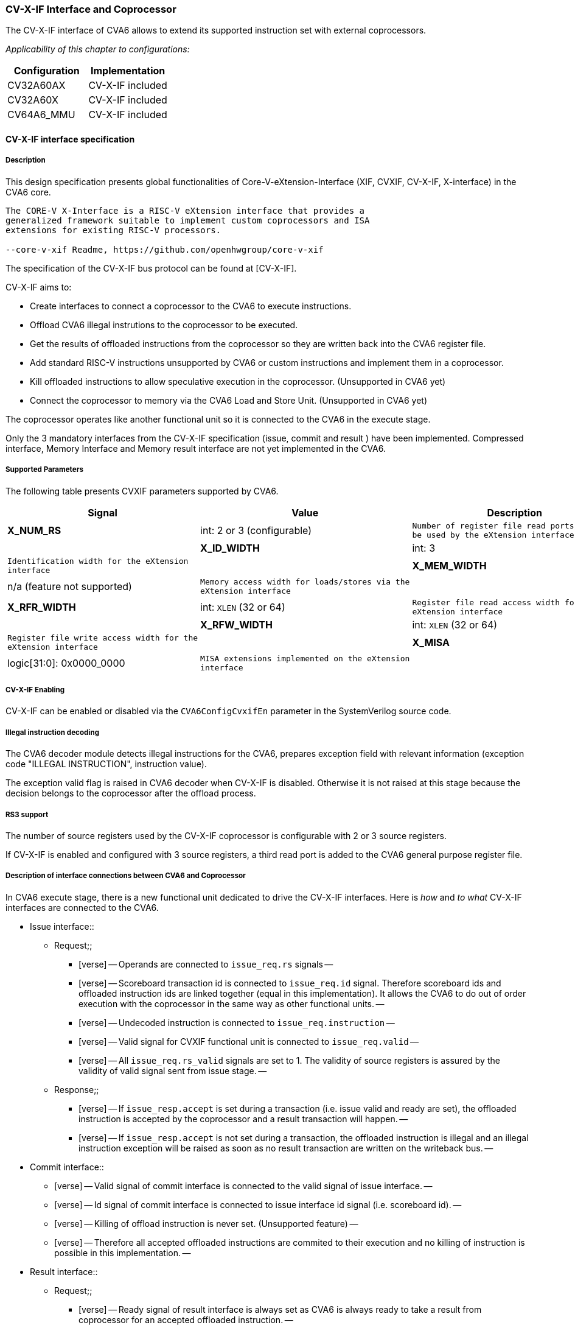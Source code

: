 [[cva6_cvx_interface_coprocessor]]
CV-X-IF Interface and Coprocessor
~~~~~~~~~~~~~~~~~~~~~~~~~~~~~~~~~

The CV-X-IF interface of CVA6 allows to extend its supported instruction
set with external coprocessors.

_Applicability of this chapter to configurations:_

[cols=",",options="header",]
|=============================
|Configuration |Implementation
|CV32A60AX |CV-X-IF included
|CV32A60X |CV-X-IF included
|CV64A6_MMU |CV-X-IF included
|=============================

[[cv-x-if-interface-specification]]
CV-X-IF interface specification
^^^^^^^^^^^^^^^^^^^^^^^^^^^^^^^

[[description]]
Description
+++++++++++

This design specification presents global functionalities of
Core-V-eXtension-Interface (XIF, CVXIF, CV-X-IF, X-interface) in the CVA6 core.


[source,sourceCode,text]
----
The CORE-V X-Interface is a RISC-V eXtension interface that provides a
generalized framework suitable to implement custom coprocessors and ISA
extensions for existing RISC-V processors.

--core-v-xif Readme, https://github.com/openhwgroup/core-v-xif
----

The specification of the CV-X-IF bus protocol can be found at [CV-X-IF].

CV-X-IF aims to:

* Create interfaces to connect a coprocessor to the CVA6 to execute instructions.
* Offload CVA6 illegal instrutions to the coprocessor to be executed.
* Get the results of offloaded instructions from the coprocessor so they are written back into the CVA6 register file.
* Add standard RISC-V instructions unsupported by CVA6 or custom instructions and implement them in a coprocessor.
* Kill offloaded instructions to allow speculative execution in the coprocessor. (Unsupported in CVA6 yet)
* Connect the coprocessor to memory via the CVA6 Load and Store Unit. (Unsupported in CVA6 yet)

The coprocessor operates like another functional unit so it is connected
to the CVA6 in the execute stage.

Only the 3 mandatory interfaces from the CV-X-IF specification (issue, commit and result
) have been implemented.
Compressed interface, Memory Interface and Memory result interface are not yet
implemented in the CVA6.

[[supported-parameters]]
Supported Parameters
++++++++++++++++++++

The following table presents CVXIF parameters supported by CVA6.

[cols=",,",options="header",]
|=============================================
|Signal |Value |Description
|*X_NUM_RS* |int: 2 or 3 (configurable) a|
[verse]
--
Number of register file read ports that can
be used by the eXtension interface
--

 |
|*X_ID_WIDTH* |int: 3 a|
[verse]
--
Identification width for the eXtension
interface
--

 |
|*X_MEM_WIDTH* |n/a (feature not supported) a|
[verse]
--
Memory access width for loads/stores via the
eXtension interface
--

 |
|*X_RFR_WIDTH* |int: `XLEN` (32 or 64) a|
[verse]
--
Register file read access width for the
eXtension interface
--

 |
|*X_RFW_WIDTH* |int: `XLEN` (32 or 64) a|
[verse]
--
Register file write access width for the
eXtension interface
--

 |
|*X_MISA* |logic[31:0]: 0x0000_0000 a|
[verse]
--
MISA extensions implemented on the eXtension
interface
--

 |
|=============================================

[[cv-x-if-enabling]]
CV-X-IF Enabling
++++++++++++++++

CV-X-IF can be enabled or disabled via the `CVA6ConfigCvxifEn` parameter in the SystemVerilog source code.

[[illegal-instruction-decoding]]
Illegal instruction decoding
++++++++++++++++++++++++++++

The CVA6 decoder module detects illegal instructions for the CVA6, prepares exception field
with relevant information (exception code "ILLEGAL INSTRUCTION", instruction value).

The exception valid flag is raised in CVA6 decoder when CV-X-IF is disabled. Otherwise
it is not raised at this stage because the decision belongs to the coprocessor
after the offload process.

[[rs3-support]]
RS3 support
+++++++++++

The number of source registers used by the CV-X-IF coprocessor is configurable with 2 or
3 source registers.

If CV-X-IF is enabled and configured with 3 source registers,
a third read port is added to the CVA6 general purpose register file.

[[description-of-interface-connections-between-cva6-and-coprocessor]]
Description of interface connections between CVA6 and Coprocessor
+++++++++++++++++++++++++++++++++++++++++++++++++++++++++++++++++

In CVA6 execute stage, there is a new functional unit dedicated to drive the CV-X-IF interfaces. 
Here is _how_ and _to what_ CV-X-IF interfaces are connected to the CVA6.

* Issue interface::
  ** Request;;
    *** [verse]
    --
    Operands are connected to `issue_req.rs` signals
    --
    *** [verse]
    --
    Scoreboard transaction id is connected to `issue_req.id` signal.
    Therefore scoreboard ids and offloaded instruction ids are linked
    together (equal in this implementation). It allows the CVA6 to do out
    of order execution with the coprocessor in the same way as other
    functional units.
    --
    *** [verse]
    --
    Undecoded instruction is connected to `issue_req.instruction`
    --
    *** [verse]
    --
    Valid signal for CVXIF functional unit is connected to
    `issue_req.valid`
    --
    *** [verse]
    --
    All `issue_req.rs_valid` signals are set to 1. The validity of source
    registers is assured by the validity of valid signal sent from issue stage.
    --
  ** Response;;
    *** [verse]
    --
    If `issue_resp.accept` is set during a transaction (i.e. issue valid
    and ready are set), the offloaded instruction is accepted by the coprocessor
    and a result transaction will happen.
    --
    *** [verse]
    --
    If `issue_resp.accept` is not set during a transaction, the offloaded
    instruction is illegal and an illegal instruction exception will be
    raised as soon as no result transaction are written on the writeback bus.
    --
* Commit interface::
  ** [verse]
  --
  Valid signal of commit interface is connected to the valid signal of
  issue interface.
  --
  ** [verse]
  --
  Id signal of commit interface is connected to issue interface id signal
  (i.e. scoreboard id).
  --
  ** [verse]
  --
  Killing of offload instruction is never set. (Unsupported feature)
  --
  ** [verse]
  --
  Therefore all accepted offloaded instructions are commited to their
  execution and no killing of instruction is possible in this implementation.
  --
* Result interface::
  ** Request;;
    *** [verse]
    --
    Ready signal of result interface is always set as CVA6 is always ready
    to take a result from coprocessor for an accepted offloaded instruction.
    --
  ** Response;;
    *** [verse]
    --
    Result response is directly connected to writeback bus of the CV-X-IF
    functionnal unit.
    --
    *** [verse]
    --
    Valid signal of result interface is connected to valid signal of
    writeback bus.
    --
    *** [verse]
    --
    Id signal of result interface is connected to scoreboard id of
    writeback bus.
    --
    *** [verse]
    --
    Write enable signal of result interface is connected to a dedicated CV-X-IF WE
    signal in CVA6 which signals scoreboard if a writeback should happen
    or not to the CVA6 register file.
    --
    *** [verse]
    --
    `exccode` and `exc` signal of result interface are connected to exception
    signals of writeback bus. Exception from coprocessor does not write
    the `tval` field in exception signal of writeback bus.
    --
    *** [verse]
    --
    Three registers are added to hold illegal instruction information in
    case a result transaction and a non-accepted issue transaction happen
    in the same cycle. Result transactions will be written to the writeback
    bus in this case having priority over the non-accepted instruction due
    to being linked to an older offloaded instruction. Once the writeback
    bus is free, an illegal instruction exception will be raised thanks to
    information held in these three registers.
    --

[[coprocessor-recommendations-for-use-with-cva6s-cv-x-if]]
Coprocessor recommendations for use with CVA6's CV-X-IF
^^^^^^^^^^^^^^^^^^^^^^^^^^^^^^^^^^^^^^^^^^^^^^^^^^^^^^^

CVA6 supports all coprocessors supporting the CV-X-IF specification with the exception of :

* Coprocessor requiring the Memory interface and Memory result interface (not implemented in CVA6 yet).::
  ** All memory transaction should happen via the Issue interface, i.e. Load into CVA6 register file 
  then initialize an issue transaction.
* Coprocessor requiring the Compressed interface (not implemented in CVA6 yet).::
  ** RISC-V Compressed extension (RVC) is already implemented in CVA6 User Space for custom compressed instruction 
  is not big enough to have RVC and a custom compressed extension.
* Stateful coprocessors.::
  ** CVA6 will commit on the Commit interface all its issue transactions. Speculation 
  informations are only kept in the CVA6 and speculation process is only done in CVA6. 
  The coprocessor shall be stateless otherwise it will not be able to revert its state if CVA6 kills an 
  in-flight instruction (in case of mispredict or flush).

[[how-to-use-cva6-without-cv-x-if-interface]]
How to use CVA6 without CV-X-IF interface
^^^^^^^^^^^^^^^^^^^^^^^^^^^^^^^^^^^^^^^^^

Select a configuration with `CVA6ConfigCvxifEn` parameter disabled or change it for your configuration.

Never let the CV-X-IF interface unconnected with the `CVA6ConfigCvxifEn` parameter enabled.

[[how-to-design-a-coprocessor-for-the-cv-x-if-interface]]
How to design a coprocessor for the CV-X-IF interface
^^^^^^^^^^^^^^^^^^^^^^^^^^^^^^^^^^^^^^^^^^^^^^^^^^^^^

_The team is looking for a contributor to write this section._

[[how-to-program-a-cv-x-if-coprocessor]]
How to program a CV-X-IF coprocessor
^^^^^^^^^^^^^^^^^^^^^^^^^^^^^^^^^^^^

_The team is looking for a contributor to write this section._
